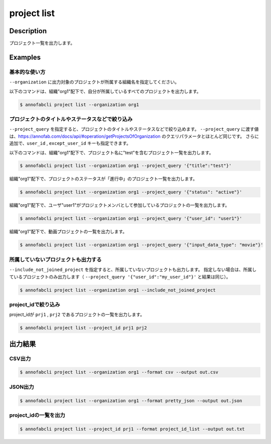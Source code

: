=====================
project list
=====================

Description
=================================
プロジェクト一覧を出力します。


Examples
=================================

基本的な使い方
--------------------------

``--organization`` に出力対象のプロジェクトが所属する組織名を指定してください。

以下のコマンドは、組織"org1"配下で、自分が所属しているすべてのプロジェクトを出力します。

.. code-block::

    $ annofabcli project list --organization org1



プロジェクトのタイトルやステータスなどで絞り込み
-------------------------------------------------------

``--project_query`` を指定すると、プロジェクトのタイトルやステータスなどで絞り込めます。
``--project_query`` に渡す値は、https://annofab.com/docs/api/#operation/getProjectsOfOrganization のクエリパラメータとほとんど同じです。
さらに追加で、``user_id`` , ``except_user_id`` キーも指定できます。


以下のコマンドは、組織"org1"配下で、プロジェクト名に"test"を含むプロジェクト一覧を出力します。

.. code-block::

    $ annofabcli project list --organization org1 --project_query '{"title":"test"}'


組織"org1"配下で、プロジェクトのステータスが「進行中」のプロジェクト一覧を出力します。

.. code-block::

    $ annofabcli project list --organization org1 --project_query '{"status": "active"}'


組織"org1"配下で、ユーザ"user1"がプロジェクトメンバとして参加しているプロジェクトの一覧を出力します。

.. code-block::

    $ annofabcli project list --organization org1 --project_query '{"user_id": "user1"}'


組織"org1"配下で、動画プロジェクトの一覧を出力します。

.. code-block::

    $ annofabcli project list --organization org1 --project_query '{"input_data_type": "movie"}'



所属していないプロジェクトも出力する
----------------------------------------------

``--include_not_joined_project`` を指定すると、所属していないプロジェクトも出力します。
指定しない場合は、所属しているプロジェクトのみ出力します（ ``--project_query '{"user_id":"my_user_id"}'`` と結果は同じ）。


.. code-block::

    $ annofabcli project list --organization org1 --include_not_joined_project



project_idで絞り込み
----------------------------------------------
project_idが ``prj1`` , ``prj2`` であるプロジェクトの一覧を出力します。

.. code-block::

    $ annofabcli project list --project_id prj1 prj2



出力結果
=================================

CSV出力
----------------------------------------------

.. code-block::

    $ annofabcli project list --organization org1 --format csv --output out.csv


JSON出力
----------------------------------------------

.. code-block::

    $ annofabcli project list --organization org1 --format pretty_json --output out.json



.. code-block::
    :caption: out.json

    [
      {
        "project_id": "prj1",
        "organization_id": "org1",
        "title": "test-project",
        "overview": "",
        "project_status": "suspended",
        "input_data_type": "image",
        "created_datetime": "2020-03-30T13:15:01.903+09:00",
        "updated_datetime": "2020-12-17T13:49:37.564+09:00",
        "configuration": {
          "number_of_inspections": 1,
          "assignee_rule_of_resubmitted_task": "no_assignee",
          "task_assignment_type": "random",
          "max_tasks_per_member": 30,
          "max_tasks_per_member_including_hold": 30,
          "private_storage_aws_iam_role_arn": null,
          "plugin_id": null,
          "custom_task_assignment_plugin_id": null,
          "custom_specs_plugin_id": null,
          "input_data_set_id_list": null,
          "input_data_max_long_side_length": null,
          "sampling_inspection_rate": 50,
          "sampling_acceptance_rate": 0,
          "editor_version": "stable"
        },
        "summary": {
          "last_tasks_updated_datetime": "2020-11-11T18:06:58.642+09:00"
        },
        "organization_name": "test-organization"
      }
    ]




project_idの一覧を出力
----------------------------------------------

.. code-block::

    $ annofabcli project list --project_id prj1 --format project_id_list --output out.txt


.. code-block::
    :caption: out.txt

    prj1
    prj2
    ...
